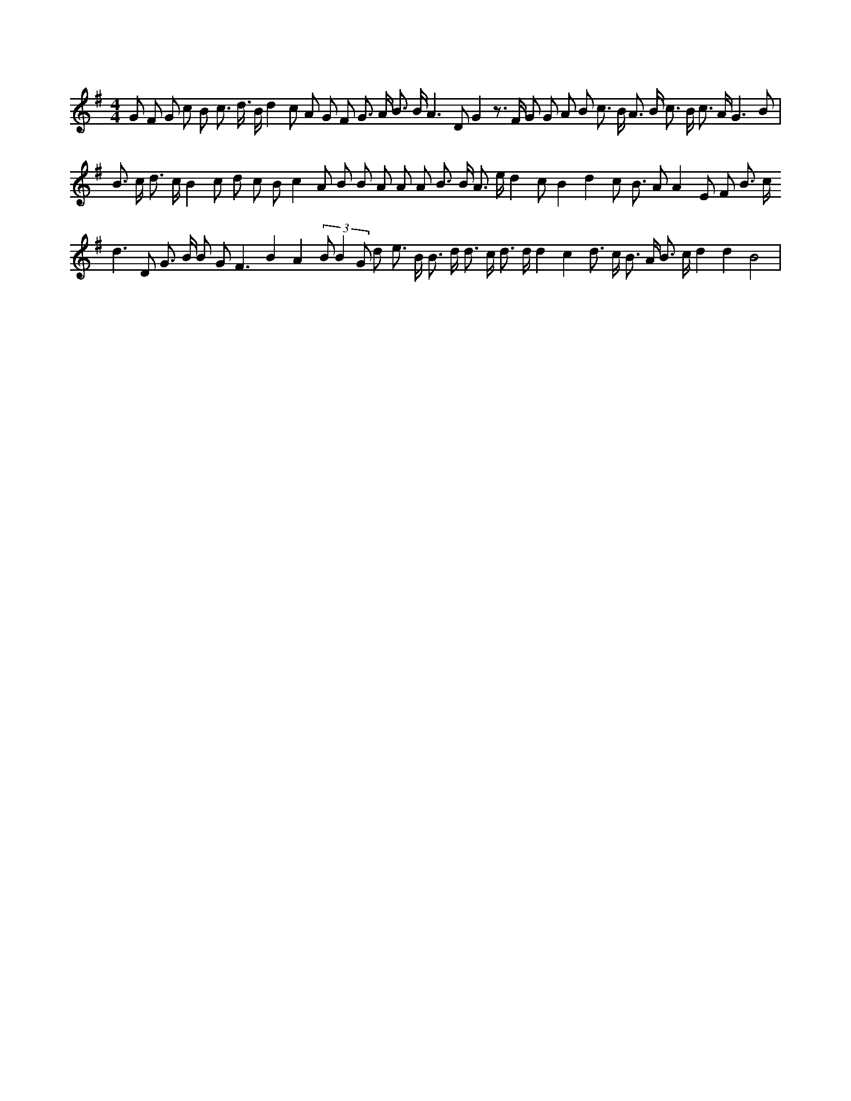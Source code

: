 X:210
L:1/8
M:4/4
K:Gclef
G F G c B c > d > B d2 c A G F G > A B > B A3 D G2 z > F G G A B c > B A > B c > B c > A G3 B | B > c d > c B2 c d c B c2 A B B A A A B > B A > e d2 c B2 d2 c B > A2 A2 E F B > c d2 > D2 G > B B G2 < F2 B2 A2 (3 B B2 G d e > B B > d d > c d > d d2 c2 d > c B > A B > c d2 d2 B4 |
